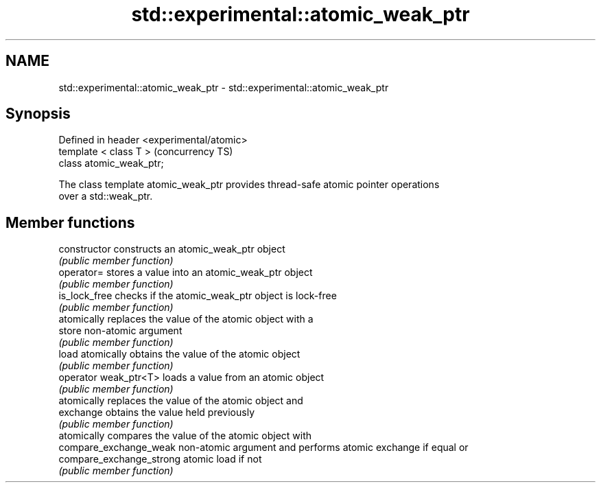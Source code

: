 .TH std::experimental::atomic_weak_ptr 3 "2018.03.28" "http://cppreference.com" "C++ Standard Libary"
.SH NAME
std::experimental::atomic_weak_ptr \- std::experimental::atomic_weak_ptr

.SH Synopsis
   Defined in header <experimental/atomic>
   template < class T >                     (concurrency TS)
   class atomic_weak_ptr;

   The class template atomic_weak_ptr provides thread-safe atomic pointer operations
   over a std::weak_ptr.

.SH Member functions

   constructor             constructs an atomic_weak_ptr object
                           \fI(public member function)\fP 
   operator=               stores a value into an atomic_weak_ptr object
                           \fI(public member function)\fP 
   is_lock_free            checks if the atomic_weak_ptr object is lock-free
                           \fI(public member function)\fP 
                           atomically replaces the value of the atomic object with a
   store                   non-atomic argument
                           \fI(public member function)\fP 
   load                    atomically obtains the value of the atomic object
                           \fI(public member function)\fP 
   operator weak_ptr<T>    loads a value from an atomic object
                           \fI(public member function)\fP 
                           atomically replaces the value of the atomic object and
   exchange                obtains the value held previously
                           \fI(public member function)\fP 
                           atomically compares the value of the atomic object with
   compare_exchange_weak   non-atomic argument and performs atomic exchange if equal or
   compare_exchange_strong atomic load if not
                           \fI(public member function)\fP 
